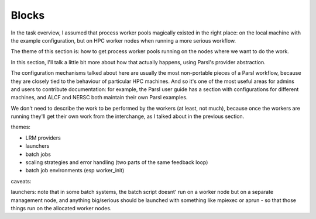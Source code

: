 Blocks
######

In the task overview, I assumed that process worker pools magically existed in the right place: on the local machine with the example configuration, but on HPC worker nodes when running a more serious workflow.

The theme of this section is: how to get process worker pools running on the nodes where we want to do the work.

In this section, I'll talk a little bit more about how that actually happens, using Parsl's provider abstraction.

The configuration mechanisms talked about here are usually the most non-portable pieces of a Parsl workflow, because they are closely tied to the behaviour of particular HPC machines. And so it's one of the most useful areas for admins and users to contribute documentation: for example, the Parsl user guide has a section with configurations for different machines, and ALCF and NERSC both maintain their own Parsl examples.

We don't need to describe the work to be performed by the workers (at least, not much), because once the workers are running they'll get their own work from the interchange, as I talked about in the previous section.

themes:

* LRM providers
* launchers
* batch jobs
* scaling strategies and error handling (two parts of the same feedback loop)
* batch job environments (esp worker_init)

caveats:

launchers: note that in some batch systems, the batch script doesnt' run on a worker node but on a separate management node, and anything big/serious should be launched with something like mpiexec or aprun - so that those things run on the allocated worker nodes.
